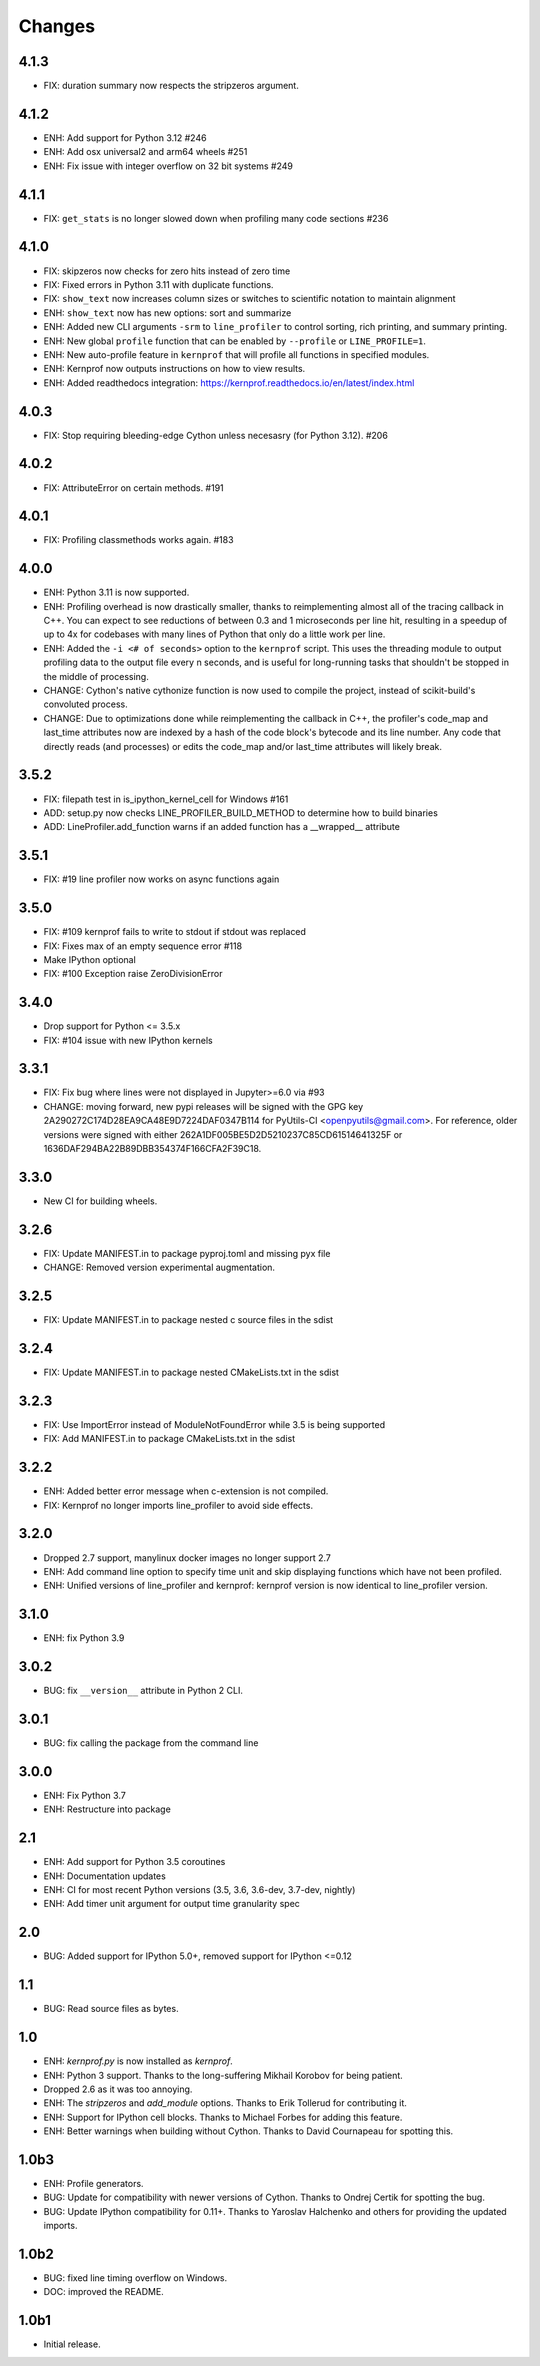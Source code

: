 Changes
=======

4.1.3
~~~~~
* FIX: duration summary now respects the stripzeros argument.

4.1.2
~~~~~
* ENH: Add support for Python 3.12 #246
* ENH: Add osx universal2 and arm64 wheels #251
* ENH: Fix issue with integer overflow on 32 bit systems #249

4.1.1
~~~~~
* FIX: ``get_stats`` is no longer slowed down when profiling many code sections #236

4.1.0
~~~~~
* FIX: skipzeros now checks for zero hits instead of zero time
* FIX: Fixed errors in Python 3.11 with duplicate functions.
* FIX: ``show_text`` now increases column sizes or switches to scientific notation to maintain alignment
* ENH: ``show_text`` now has new options: sort and summarize
* ENH: Added new CLI arguments ``-srm`` to ``line_profiler`` to control sorting, rich printing, and summary printing.
* ENH: New global ``profile`` function that can be enabled by ``--profile`` or ``LINE_PROFILE=1``.
* ENH: New auto-profile feature in ``kernprof`` that will profile all functions in specified modules.
* ENH: Kernprof now outputs instructions on how to view results.
* ENH: Added readthedocs integration: https://kernprof.readthedocs.io/en/latest/index.html

4.0.3
~~~~~
* FIX: Stop requiring bleeding-edge Cython unless necesasry (for Python 3.12).  #206

4.0.2
~~~~~
* FIX: AttributeError on certain methods. #191

4.0.1
~~~~~
* FIX: Profiling classmethods works again. #183

4.0.0
~~~~~
* ENH: Python 3.11 is now supported.
* ENH: Profiling overhead is now drastically smaller, thanks to reimplementing almost all of the tracing callback in C++. You can expect to see reductions of between 0.3 and 1 microseconds per line hit, resulting in a speedup of up to 4x for codebases with many lines of Python that only do a little work per line.
* ENH: Added the ``-i <# of seconds>`` option to the ``kernprof`` script. This uses the threading module to output profiling data to the output file every n seconds, and is useful for long-running tasks that shouldn't be stopped in the middle of processing.
* CHANGE: Cython's native cythonize function is now used to compile the project, instead of scikit-build's convoluted process.
* CHANGE: Due to optimizations done while reimplementing the callback in C++, the profiler's code_map and last_time attributes now are indexed by a hash of the code block's bytecode and its line number. Any code that directly reads (and processes) or edits the code_map and/or last_time attributes will likely break.

3.5.2
~~~~~
* FIX: filepath test in is_ipython_kernel_cell for Windows #161
* ADD: setup.py now checks LINE_PROFILER_BUILD_METHOD to determine how to build binaries
* ADD: LineProfiler.add_function warns if an added function has a __wrapped__ attribute

3.5.1
~~~~~
* FIX: #19 line profiler now works on async functions again

3.5.0
~~~~~
* FIX: #109 kernprof fails to write to stdout if stdout was replaced
* FIX: Fixes max of an empty sequence error #118
* Make IPython optional
* FIX: #100 Exception raise ZeroDivisionError

3.4.0
~~~~~
* Drop support for Python <= 3.5.x
* FIX: #104 issue with new IPython kernels

3.3.1
~~~~~
* FIX: Fix bug where lines were not displayed in Jupyter>=6.0 via #93
* CHANGE: moving forward, new pypi releases will be signed with the GPG key 2A290272C174D28EA9CA48E9D7224DAF0347B114 for PyUtils-CI <openpyutils@gmail.com>. For reference, older versions were signed with either 262A1DF005BE5D2D5210237C85CD61514641325F or 1636DAF294BA22B89DBB354374F166CFA2F39C18.

3.3.0
~~~~~
* New CI for building wheels.

3.2.6
~~~~~
* FIX: Update MANIFEST.in to package pyproj.toml and missing pyx file
* CHANGE: Removed version experimental augmentation.

3.2.5
~~~~~
* FIX: Update MANIFEST.in to package nested c source files in the sdist

3.2.4
~~~~~
* FIX: Update MANIFEST.in to package nested CMakeLists.txt in the sdist

3.2.3
~~~~~
* FIX: Use ImportError instead of ModuleNotFoundError while 3.5 is being supported
* FIX: Add MANIFEST.in to package CMakeLists.txt in the sdist

3.2.2
~~~~~
* ENH: Added better error message when c-extension is not compiled.
* FIX: Kernprof no longer imports line_profiler to avoid side effects.

3.2.0
~~~~~
* Dropped 2.7 support, manylinux docker images no longer support 2.7
* ENH: Add command line option to specify time unit and skip displaying
  functions which have not been profiled.
* ENH: Unified versions of line_profiler and kernprof: kernprof version is now
  identical to line_profiler version.

3.1.0
~~~~~
* ENH: fix Python 3.9

3.0.2
~~~~~
* BUG: fix ``__version__`` attribute in Python 2 CLI.

3.0.1
~~~~~
* BUG: fix calling the package from the command line

3.0.0
~~~~~
* ENH: Fix Python 3.7
* ENH: Restructure into package

2.1
~~~
* ENH: Add support for Python 3.5 coroutines
* ENH: Documentation updates
* ENH: CI for most recent Python versions (3.5, 3.6, 3.6-dev, 3.7-dev, nightly)
* ENH: Add timer unit argument for output time granularity spec

2.0
~~~
* BUG: Added support for IPython 5.0+, removed support for IPython <=0.12

1.1
~~~
* BUG: Read source files as bytes.

1.0
~~~
* ENH: `kernprof.py` is now installed as `kernprof`.
* ENH: Python 3 support. Thanks to the long-suffering Mikhail Korobov for being
  patient.
* Dropped 2.6 as it was too annoying.
* ENH: The `stripzeros` and `add_module` options. Thanks to Erik Tollerud for
  contributing it.
* ENH: Support for IPython cell blocks. Thanks to Michael Forbes for adding
  this feature.
* ENH: Better warnings when building without Cython. Thanks to David Cournapeau
  for spotting this.

1.0b3
~~~~~

* ENH: Profile generators.
* BUG: Update for compatibility with newer versions of Cython. Thanks to Ondrej
  Certik for spotting the bug.
* BUG: Update IPython compatibility for 0.11+. Thanks to Yaroslav Halchenko and
  others for providing the updated imports.

1.0b2
~~~~~

* BUG: fixed line timing overflow on Windows.
* DOC: improved the README.

1.0b1
~~~~~

* Initial release.

